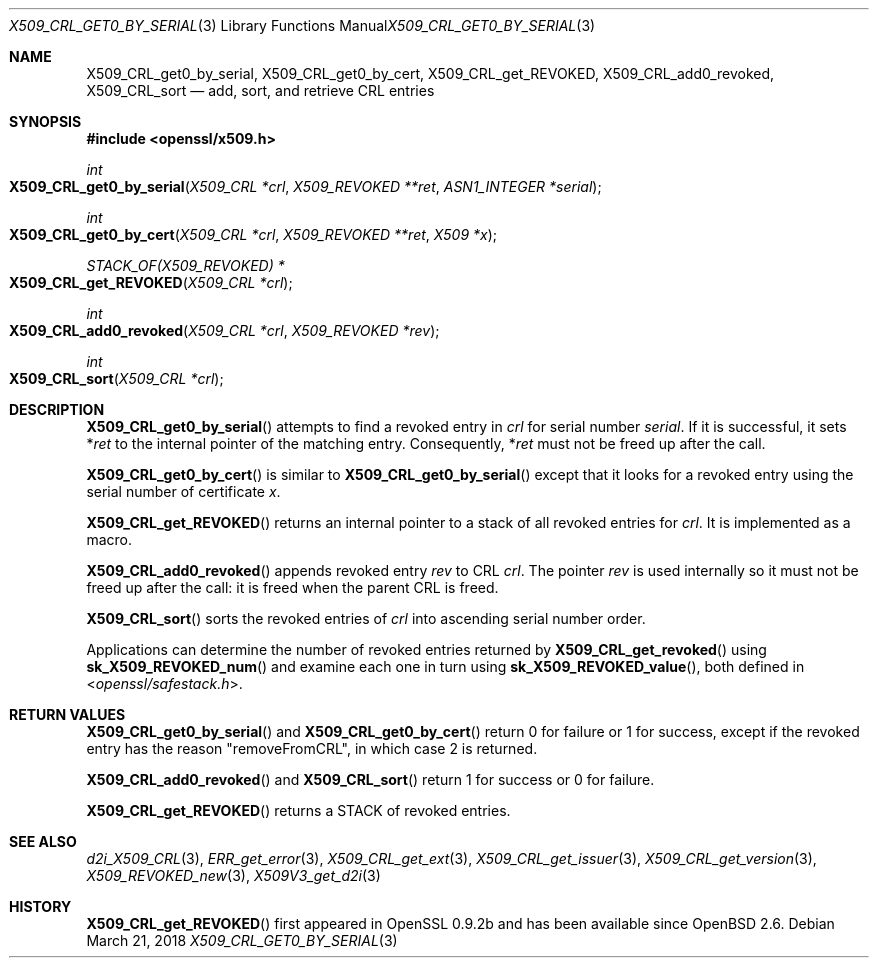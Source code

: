 .\"	$OpenBSD: X509_CRL_get0_by_serial.3,v 1.6 2018/03/21 16:09:51 schwarze Exp $
.\"	OpenSSL X509_CRL_get0_by_serial.pod cdd6c8c5 Mar 20 12:29:37 2017 +0100
.\"
.\" This file was written by Dr. Stephen Henson <steve@openssl.org>.
.\" Copyright (c) 2015, 2017 The OpenSSL Project.  All rights reserved.
.\"
.\" Redistribution and use in source and binary forms, with or without
.\" modification, are permitted provided that the following conditions
.\" are met:
.\"
.\" 1. Redistributions of source code must retain the above copyright
.\"    notice, this list of conditions and the following disclaimer.
.\"
.\" 2. Redistributions in binary form must reproduce the above copyright
.\"    notice, this list of conditions and the following disclaimer in
.\"    the documentation and/or other materials provided with the
.\"    distribution.
.\"
.\" 3. All advertising materials mentioning features or use of this
.\"    software must display the following acknowledgment:
.\"    "This product includes software developed by the OpenSSL Project
.\"    for use in the OpenSSL Toolkit. (http://www.openssl.org/)"
.\"
.\" 4. The names "OpenSSL Toolkit" and "OpenSSL Project" must not be used to
.\"    endorse or promote products derived from this software without
.\"    prior written permission. For written permission, please contact
.\"    openssl-core@openssl.org.
.\"
.\" 5. Products derived from this software may not be called "OpenSSL"
.\"    nor may "OpenSSL" appear in their names without prior written
.\"    permission of the OpenSSL Project.
.\"
.\" 6. Redistributions of any form whatsoever must retain the following
.\"    acknowledgment:
.\"    "This product includes software developed by the OpenSSL Project
.\"    for use in the OpenSSL Toolkit (http://www.openssl.org/)"
.\"
.\" THIS SOFTWARE IS PROVIDED BY THE OpenSSL PROJECT ``AS IS'' AND ANY
.\" EXPRESSED OR IMPLIED WARRANTIES, INCLUDING, BUT NOT LIMITED TO, THE
.\" IMPLIED WARRANTIES OF MERCHANTABILITY AND FITNESS FOR A PARTICULAR
.\" PURPOSE ARE DISCLAIMED.  IN NO EVENT SHALL THE OpenSSL PROJECT OR
.\" ITS CONTRIBUTORS BE LIABLE FOR ANY DIRECT, INDIRECT, INCIDENTAL,
.\" SPECIAL, EXEMPLARY, OR CONSEQUENTIAL DAMAGES (INCLUDING, BUT
.\" NOT LIMITED TO, PROCUREMENT OF SUBSTITUTE GOODS OR SERVICES;
.\" LOSS OF USE, DATA, OR PROFITS; OR BUSINESS INTERRUPTION)
.\" HOWEVER CAUSED AND ON ANY THEORY OF LIABILITY, WHETHER IN CONTRACT,
.\" STRICT LIABILITY, OR TORT (INCLUDING NEGLIGENCE OR OTHERWISE)
.\" ARISING IN ANY WAY OUT OF THE USE OF THIS SOFTWARE, EVEN IF ADVISED
.\" OF THE POSSIBILITY OF SUCH DAMAGE.
.\"
.Dd $Mdocdate: March 21 2018 $
.Dt X509_CRL_GET0_BY_SERIAL 3
.Os
.Sh NAME
.Nm X509_CRL_get0_by_serial ,
.Nm X509_CRL_get0_by_cert ,
.Nm X509_CRL_get_REVOKED ,
.Nm X509_CRL_add0_revoked ,
.Nm X509_CRL_sort
.Nd add, sort, and retrieve CRL entries
.Sh SYNOPSIS
.In openssl/x509.h
.Ft int
.Fo X509_CRL_get0_by_serial
.Fa "X509_CRL *crl"
.Fa "X509_REVOKED **ret"
.Fa "ASN1_INTEGER *serial"
.Fc
.Ft int
.Fo X509_CRL_get0_by_cert
.Fa "X509_CRL *crl"
.Fa "X509_REVOKED **ret"
.Fa "X509 *x"
.Fc
.Ft STACK_OF(X509_REVOKED) *
.Fo X509_CRL_get_REVOKED
.Fa "X509_CRL *crl"
.Fc
.Ft int
.Fo X509_CRL_add0_revoked
.Fa "X509_CRL *crl"
.Fa "X509_REVOKED *rev"
.Fc
.Ft int
.Fo X509_CRL_sort
.Fa "X509_CRL *crl"
.Fc
.Sh DESCRIPTION
.Fn X509_CRL_get0_by_serial
attempts to find a revoked entry in
.Fa crl
for serial number
.Fa serial .
If it is successful, it sets
.Pf * Fa ret
to the internal pointer of the matching entry.
Consequently,
.Pf * Fa ret
must not be freed up after the call.
.Pp
.Fn X509_CRL_get0_by_cert
is similar to
.Fn X509_CRL_get0_by_serial
except that it looks for a revoked entry using the serial number
of certificate
.Fa x .
.Pp
.Fn X509_CRL_get_REVOKED
returns an internal pointer to a stack of all revoked entries for
.Fa crl .
It is implemented as a macro.
.Pp
.Fn X509_CRL_add0_revoked
appends revoked entry
.Fa rev
to CRL
.Fa crl .
The pointer
.Fa rev
is used internally so it must not be freed up after the call: it is
freed when the parent CRL is freed.
.Pp
.Fn X509_CRL_sort
sorts the revoked entries of
.Fa crl
into ascending serial number order.
.Pp
Applications can determine the number of revoked entries returned by
.Fn X509_CRL_get_revoked
using
.Fn sk_X509_REVOKED_num
and examine each one in turn using
.Fn sk_X509_REVOKED_value ,
both defined in
.In openssl/safestack.h .
.Sh RETURN VALUES
.Fn X509_CRL_get0_by_serial
and
.Fn X509_CRL_get0_by_cert
return 0 for failure or 1 for success, except if the revoked entry
has the reason
.Qq removeFromCRL ,
in which case 2 is returned.
.Pp
.Fn X509_CRL_add0_revoked
and
.Fn X509_CRL_sort
return 1 for success or 0 for failure.
.Pp
.Fn X509_CRL_get_REVOKED
returns a STACK of revoked entries.
.Sh SEE ALSO
.Xr d2i_X509_CRL 3 ,
.Xr ERR_get_error 3 ,
.Xr X509_CRL_get_ext 3 ,
.Xr X509_CRL_get_issuer 3 ,
.Xr X509_CRL_get_version 3 ,
.Xr X509_REVOKED_new 3 ,
.Xr X509V3_get_d2i 3
.Sh HISTORY
.Fn X509_CRL_get_REVOKED
first appeared in OpenSSL 0.9.2b and has been available since
.Ox 2.6 .
